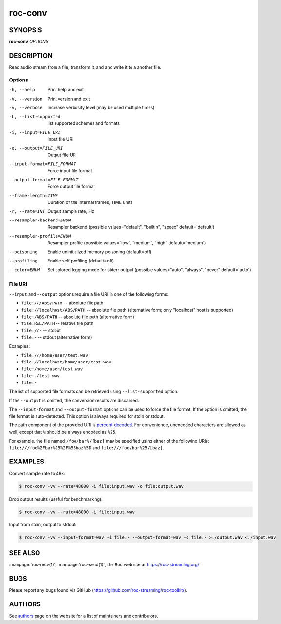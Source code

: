 roc-conv
********

SYNOPSIS
========

**roc-conv** *OPTIONS*

DESCRIPTION
===========

Read audio stream from a file, transform it, and and write it to a another file.

Options
-------

-h, --help                   Print help and exit
-V, --version                Print version and exit
-v, --verbose                Increase verbosity level (may be used multiple times)
-L, --list-supported         list supported schemes and formats
-i, --input=FILE_URI         Input file URI
-o, --output=FILE_URI        Output file URI
--input-format=FILE_FORMAT   Force input file format
--output-format=FILE_FORMAT  Force output file format
--frame-length=TIME          Duration of the internal frames, TIME units
-r, --rate=INT               Output sample rate, Hz
--resampler-backend=ENUM     Resampler backend  (possible values="default", "builtin", "speex" default=`default')
--resampler-profile=ENUM     Resampler profile  (possible values="low", "medium", "high" default=`medium')
--poisoning                  Enable uninitialized memory poisoning (default=off)
--profiling                  Enable self profiling  (default=off)
--color=ENUM                 Set colored logging mode for stderr output (possible values="auto", "always", "never" default=`auto')

File URI
--------

``--input`` and ``--output`` options require a file URI in one of the following forms:

- ``file:///ABS/PATH`` -- absolute file path
- ``file://localhost/ABS/PATH`` -- absolute file path (alternative form; only "localhost" host is supported)
- ``file:/ABS/PATH`` -- absolute file path (alternative form)
- ``file:REL/PATH`` -- relative file path
- ``file://-`` -- stdout
- ``file:-`` -- stdout (alternative form)

Examples:

- ``file:///home/user/test.wav``
- ``file://localhost/home/user/test.wav``
- ``file:/home/user/test.wav``
- ``file:./test.wav``
- ``file:-``

The list of supported file formats can be retrieved using ``--list-supported`` option.

If the ``--output`` is omitted, the conversion results are discarded.

The ``--input-format`` and ``--output-format`` options can be used to force the file format. If the option is omitted, the file format is auto-detected. This option is always required for stdin or stdout.

The path component of the provided URI is `percent-decoded <https://en.wikipedia.org/wiki/Percent-encoding>`_. For convenience, unencoded characters are allowed as well, except that ``%`` should be always encoded as ``%25``.

For example, the file named ``/foo/bar%/[baz]`` may be specified using either of the following URIs: ``file:///foo%2Fbar%25%2F%5Bbaz%5D`` and ``file:///foo/bar%25/[baz]``.

EXAMPLES
========

Convert sample rate to 48k:

.. code::

    $ roc-conv -vv --rate=48000 -i file:input.wav -o file:output.wav

Drop output results (useful for benchmarking):

.. code::

    $ roc-conv -vv --rate=48000 -i file:input.wav

Input from stdin, output to stdout:

.. code::

    $ roc-conv -vv --input-format=wav -i file:- --output-format=wav -o file:- >./output.wav <./input.wav

SEE ALSO
========

:manpage:`roc-recv(1)`, :manpage:`roc-send(1)`, the Roc web site at https://roc-streaming.org/

BUGS
====

Please report any bugs found via GitHub (https://github.com/roc-streaming/roc-toolkit/).

AUTHORS
=======

See `authors <https://roc-streaming.org/toolkit/docs/about_project/authors.html>`_ page on the website for a list of maintainers and contributors.
